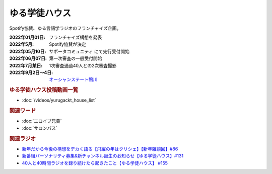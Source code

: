 ゆる学徒ハウス
==========================================
.. glossary::
    ゆる学徒ハウス : ゆ

Spotify協賛、ゆる言語学ラジオのフランチャイズ企画。

:2022年01月01日: フランチャイズ構想を発表
:2022年5月: Spotify協賛が決定
:2022年05月10日: サポータコミュニティ にて先行受付開始
:2022年06月07日: 第一次審査の一般受付開始
:2022年7月某日: 1次審査通過40人との2次審査撮影
:2022年9月2日～4日: `オーシャンステート鴨川 <https://uyamaresort.com/oceanstate/>`_ 

.. rubric:: ゆる学徒ハウス投稿動画一覧
* :doc:`/videos/yurugackt_house_list` 

.. rubric:: 関連ワード
* :doc:`エロイプ兄貴` 
* :doc:`サロンパス` 

.. rubric:: 関連ラジオ
* `新年だから今後の構想をデカく語る【飛躍の年はクリシェ】【新年雑談回】#86`_
* `新番組パーソナリティ募集&新チャンネル誕生のお知らせ【ゆる学徒ハウス】#131`_
* `40人と40時間ラジオを録り続けたら起きたこと【ゆる学徒ハウス】 #155`_

.. _新年だから今後の構想をデカく語る【飛躍の年はクリシェ】【新年雑談回】#86: https://www.youtube.com/watch?v=hyHkEbZDWmo
.. _40人と40時間ラジオを録り続けたら起きたこと【ゆる学徒ハウス】 #155: https://www.youtube.com/watch?v=5HUPJcw-YXA
.. _新番組パーソナリティ募集&新チャンネル誕生のお知らせ【ゆる学徒ハウス】#131: https://www.youtube.com/watch?v=oQHeErn4R3g
